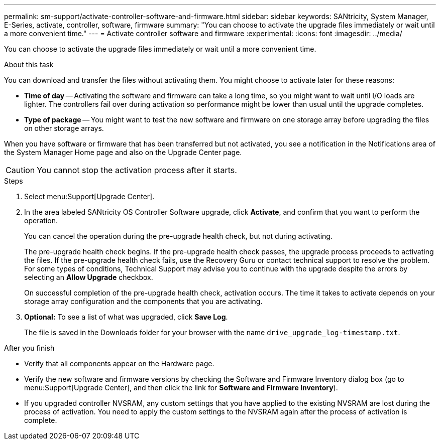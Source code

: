 ---
permalink: sm-support/activate-controller-software-and-firmware.html
sidebar: sidebar
keywords: SANtricity, System Manager, E-Series, activate, controller, software, firmware
summary: "You can choose to activate the upgrade files immediately or wait until a more convenient time."
---
= Activate controller software and firmware
:experimental:
:icons: font
:imagesdir: ../media/

[.lead]
You can choose to activate the upgrade files immediately or wait until a more convenient time.

.About this task

You can download and transfer the files without activating them. You might choose to activate later for these reasons:

* *Time of day* -- Activating the software and firmware can take a long time, so you might want to wait until I/O loads are lighter. The controllers fail over during activation so performance might be lower than usual until the upgrade completes.
* *Type of package* -- You might want to test the new software and firmware on one storage array before upgrading the files on other storage arrays.

When you have software or firmware that has been transferred but not activated, you see a notification in the Notifications area of the System Manager Home page and also on the Upgrade Center page.

[CAUTION]
====
You cannot stop the activation process after it starts.
====

.Steps

. Select menu:Support[Upgrade Center].
. In the area labeled SANtricity OS Controller Software upgrade, click *Activate*, and confirm that you want to perform the operation.
+
You can cancel the operation during the pre-upgrade health check, but not during activating.
+
The pre-upgrade health check begins. If the pre-upgrade health check passes, the upgrade process proceeds to activating the files. If the pre-upgrade health check fails, use the Recovery Guru or contact technical support to resolve the problem. For some types of conditions, Technical Support may advise you to continue with the upgrade despite the errors by selecting an *Allow Upgrade* checkbox.
+
On successful completion of the pre-upgrade health check, activation occurs. The time it takes to activate depends on your storage array configuration and the components that you are activating.

. *Optional:* To see a list of what was upgraded, click *Save Log*.
+
The file is saved in the Downloads folder for your browser with the name `drive_upgrade_log-timestamp.txt`.

.After you finish

* Verify that all components appear on the Hardware page.
* Verify the new software and firmware versions by checking the Software and Firmware Inventory dialog box (go to menu:Support[Upgrade Center], and then click the link for *Software and Firmware Inventory*).
* If you upgraded controller NVSRAM, any custom settings that you have applied to the existing NVSRAM are lost during the process of activation. You need to apply the custom settings to the NVSRAM again after the process of activation is complete.
